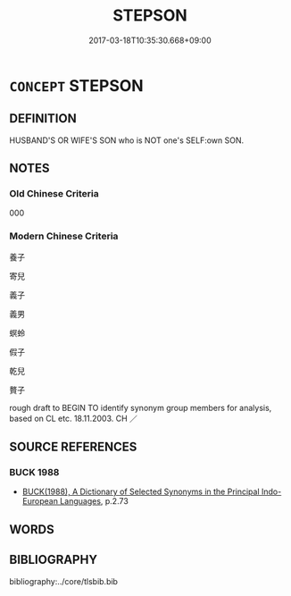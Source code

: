 # -*- mode: mandoku-tls-view -*-
#+TITLE: STEPSON
#+DATE: 2017-03-18T10:35:30.668+09:00        
#+STARTUP: content
* =CONCEPT= STEPSON
:PROPERTIES:
:CUSTOM_ID: uuid-5dd314c2-8079-4cf5-b035-b607e24031c0
:TR_ZH: 螟蛉
:END:
** DEFINITION

HUSBAND'S OR WIFE'S SON who is NOT one's SELF:own SON.

** NOTES

*** Old Chinese Criteria
000

*** Modern Chinese Criteria
養子

寄兒

義子

義男

螟蛉

假子

乾兒

贅子

rough draft to BEGIN TO identify synonym group members for analysis, based on CL etc. 18.11.2003. CH ／

** SOURCE REFERENCES
*** BUCK 1988
 - [[cite:BUCK-1988][BUCK(1988), A Dictionary of Selected Synonyms in the Principal Indo-European Languages]], p.2.73

** WORDS
   :PROPERTIES:
   :VISIBILITY: children
   :END:
** BIBLIOGRAPHY
bibliography:../core/tlsbib.bib
